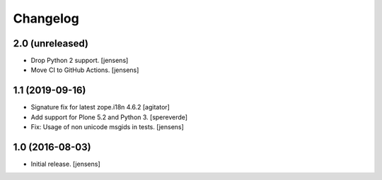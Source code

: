 Changelog
=========

2.0 (unreleased)
----------------

- Drop Python 2 support. [jensens]
- Move CI to GitHub Actions. [jensens]


1.1 (2019-09-16)
----------------

- Signature fix for latest zope.i18n 4.6.2
  [agitator]
- Add support for Plone 5.2 and Python 3.
  [spereverde]
- Fix: Usage of non unicode msgids in tests.
  [jensens]

1.0 (2016-08-03)
----------------

- Initial release.
  [jensens]
